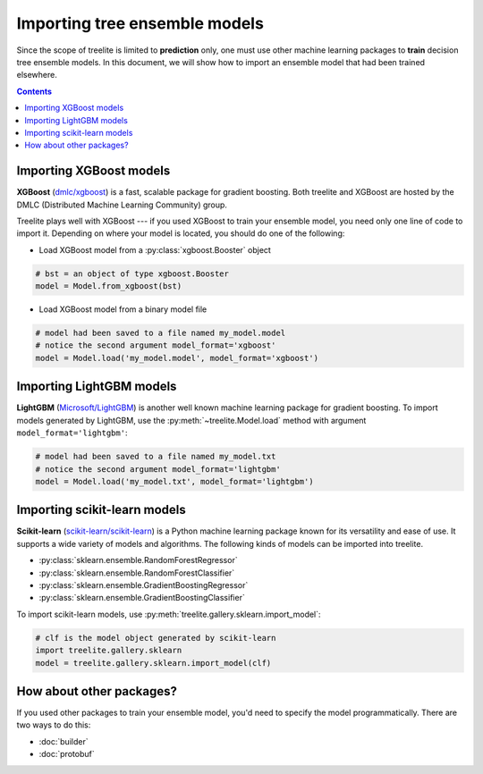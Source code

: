 Importing tree ensemble models
==============================

Since the scope of treelite is limited to **prediction** only, one must use
other machine learning packages to **train** decision tree ensemble models. In
this document, we will show how to import an ensemble model that had been
trained elsewhere.

.. contents:: Contents
  :local:
  :backlinks: none

Importing XGBoost models
------------------------

**XGBoost** (`dmlc/xgboost <https://github.com/dmlc/xgboost/>`_) is a fast,
scalable package for gradient boosting. Both treelite and XGBoost are hosted
by the DMLC (Distributed Machine Learning Community) group.

Treelite plays well with XGBoost --- if you used XGBoost to train your ensemble
model, you need only one line of code to import it. Depending on where your
model is located, you should do one of the following:

* Load XGBoost model from a :py:class:`xgboost.Booster` object

.. code-block:: python

  # bst = an object of type xgboost.Booster
  model = Model.from_xgboost(bst)

* Load XGBoost model from a binary model file

.. code-block:: python

  # model had been saved to a file named my_model.model
  # notice the second argument model_format='xgboost'
  model = Model.load('my_model.model', model_format='xgboost')

Importing LightGBM models
-------------------------

**LightGBM** (`Microsoft/LightGBM <https://github.com/Microsoft/LightGBM>`_) is
another well known machine learning package for gradient boosting. To import
models generated by LightGBM, use the :py:meth:`~treelite.Model.load` method
with argument ``model_format='lightgbm'``:

.. code-block:: python

  # model had been saved to a file named my_model.txt
  # notice the second argument model_format='lightgbm'
  model = Model.load('my_model.txt', model_format='lightgbm')

Importing scikit-learn models
-----------------------------
**Scikit-learn** (`scikit-learn/scikit-learn
<https://github.com/scikit-learn/scikit-learn>`_) is a Python machine learning
package known for its versatility and ease of use. It supports a wide variety
of models and algorithms. The following kinds of models can be imported into
treelite.

* :py:class:`sklearn.ensemble.RandomForestRegressor`
* :py:class:`sklearn.ensemble.RandomForestClassifier`
* :py:class:`sklearn.ensemble.GradientBoostingRegressor`
* :py:class:`sklearn.ensemble.GradientBoostingClassifier`

To import scikit-learn models, use
:py:meth:`treelite.gallery.sklearn.import_model`:

.. code-block:: python

  # clf is the model object generated by scikit-learn
  import treelite.gallery.sklearn
  model = treelite.gallery.sklearn.import_model(clf)

How about other packages?
-------------------------
If you used other packages to train your ensemble model, you'd need to specify
the model programmatically. There are two ways to do this:

* :doc:`builder`
* :doc:`protobuf`

